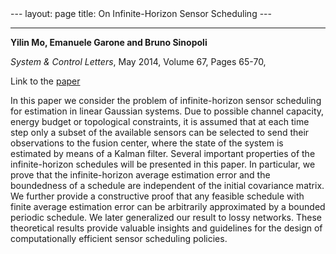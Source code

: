 #+OPTIONS:   H:4 num:nil toc:nil author:nil timestamp:nil tex:t 
#+BEGIN_HTML
---
layout: page
title: On Infinite-Horizon Sensor Scheduling
---
#+END_HTML
--------------------------------

*Yilin Mo, Emanuele Garone and Bruno Sinopoli*

/System & Control Letters/, May 2014, Volume 67, Pages 65-70,

Link to the [[../../../public/papers/optimalisperiodic.pdf][paper]]

In this paper we consider the problem of infinite-horizon sensor scheduling for estimation in linear Gaussian systems. Due to possible channel capacity, energy budget or topological constraints, it is assumed that at each time step only a subset of the available sensors can be selected to send their observations to the fusion center, where the state of the system is estimated by means of a Kalman filter. Several important properties of the infinite-horizon schedules will be presented in this paper. In particular, we prove that the infinite-horizon average estimation error and the boundedness of a schedule are independent of the initial covariance matrix. We further provide a constructive proof that any feasible schedule with finite average estimation error can be arbitrarily approximated by a bounded periodic schedule. We later generalized our result to lossy networks. These theoretical results provide valuable insights and guidelines for the design of computationally efficient sensor scheduling policies.

